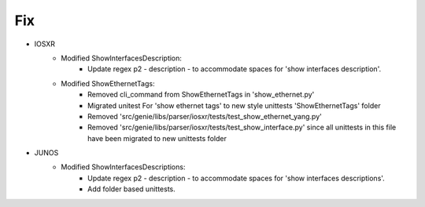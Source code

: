 --------------------------------------------------------------------------------
                                Fix
--------------------------------------------------------------------------------
* IOSXR
    * Modified ShowInterfacesDescription:
        * Update regex p2 - description - to accommodate spaces for 'show interfaces description'.
    * Modified ShowEthernetTags:
        * Removed cli_command from ShowEthernetTags in 'show_ethernet.py'
        * Migrated unitest For 'show ethernet tags' to new style unittests 'ShowEthernetTags' folder
        * Removed 'src/genie/libs/parser/iosxr/tests/test_show_ethernet_yang.py'
        * Removed 'src/genie/libs/parser/iosxr/tests/test_show_interface.py' since all unittests in this file have been migrated to new unittests folder
				
* JUNOS
    * Modified ShowInterfacesDescriptions:
        * Update regex p2 - description - to accommodate spaces for 'show interfaces descriptions'.
        * Add folder based unittests.
